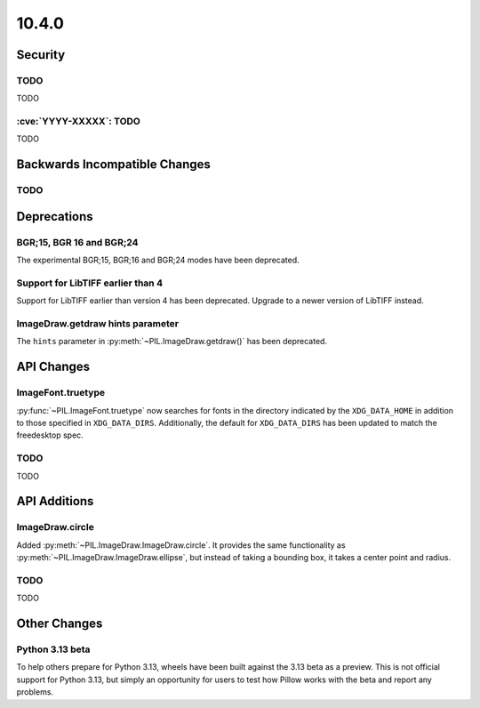 10.4.0
------

Security
========

TODO
^^^^

TODO

:cve:`YYYY-XXXXX`: TODO
^^^^^^^^^^^^^^^^^^^^^^^

TODO

Backwards Incompatible Changes
==============================

TODO
^^^^

Deprecations
============

BGR;15, BGR 16 and BGR;24
^^^^^^^^^^^^^^^^^^^^^^^^^

The experimental BGR;15, BGR;16 and BGR;24 modes have been deprecated.

Support for LibTIFF earlier than 4
^^^^^^^^^^^^^^^^^^^^^^^^^^^^^^^^^^

Support for LibTIFF earlier than version 4 has been deprecated.
Upgrade to a newer version of LibTIFF instead.

ImageDraw.getdraw hints parameter
^^^^^^^^^^^^^^^^^^^^^^^^^^^^^^^^^

The ``hints`` parameter in :py:meth:`~PIL.ImageDraw.getdraw()` has been deprecated.

API Changes
===========

ImageFont.truetype
^^^^^^^^^^^^^^^^^^

:py:func:`~PIL.ImageFont.truetype` now searches for fonts in the directory
indicated by the ``XDG_DATA_HOME`` in addition to those specified in ``XDG_DATA_DIRS``.
Additionally, the default for ``XDG_DATA_DIRS`` has been updated to match the
freedesktop spec.

TODO
^^^^

TODO

API Additions
=============

ImageDraw.circle
^^^^^^^^^^^^^^^^

Added :py:meth:`~PIL.ImageDraw.ImageDraw.circle`. It provides the same functionality as
:py:meth:`~PIL.ImageDraw.ImageDraw.ellipse`, but instead of taking a bounding box, it
takes a center point and radius.

TODO
^^^^

TODO

Other Changes
=============

Python 3.13 beta
^^^^^^^^^^^^^^^^

To help others prepare for Python 3.13, wheels have been built against the 3.13 beta as
a preview. This is not official support for Python 3.13, but simply an opportunity for
users to test how Pillow works with the beta and report any problems.
